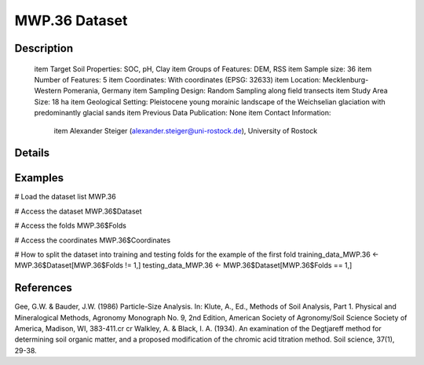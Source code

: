 MWP.36 Dataset
==============

Description
-----------


 \item Target Soil Properties: SOC, pH, Clay
 \item Groups of Features: DEM, RSS
 \item Sample size: 36
 \item Number of Features: 5
 \item Coordinates: With coordinates (EPSG: 32633)
 \item Location: Mecklenburg-Western Pomerania, Germany
 \item Sampling Design: Random Sampling along field transects
 \item Study Area Size: 18 ha
 \item Geological Setting: Pleistocene young morainic landscape of the Weichselian glaciation with predominantly glacial sands
 \item Previous Data Publication: None
 \item Contact Information:
   
     \item Alexander Steiger (alexander.steiger@uni-rostock.de), University of Rostock

Details
-------



Examples
--------

.. code-block:: R

# Load the dataset list
MWP.36

# Access the dataset
MWP.36$Dataset

# Access the folds
MWP.36$Folds

# Access the coordinates
MWP.36$Coordinates

# How to split the dataset into training and testing folds for the example of the first fold
training_data_MWP.36 <- MWP.36$Dataset[MWP.36$Folds != 1,]
testing_data_MWP.36 <- MWP.36$Dataset[MWP.36$Folds == 1,]

References
----------

Gee, G.W. & Bauder, J.W. (1986) Particle-Size Analysis. In: Klute, A., Ed., Methods of Soil Analysis, Part 1. Physical and Mineralogical Methods, Agronomy Monograph No. 9, 2nd Edition, American Society of Agronomy/Soil Science Society of America, Madison, WI, 383-411.\cr
\cr
Walkley, A. & Black, I. A. (1934). An examination of the Degtjareff method for determining soil organic matter, and a proposed modification of the chromic acid titration method. Soil science, 37(1), 29-38.
